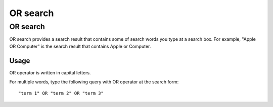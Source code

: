 =========
OR search
=========

OR search
=========

OR search provides a search result that contains some of search words you type at a search box.
For example, "Apple OR Computer" is the search result that contains Apple or Computer.

Usage
-----

OR operator is written in capital letters.

For multiple words, type the following query with OR operator at the search form:

::

    "term 1" OR "term 2" OR "term 3"


